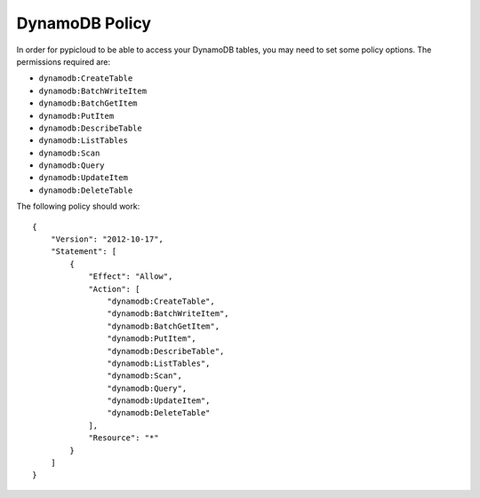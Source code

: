 .. _dynamodb_policy:

DynamoDB Policy
===============
In order for pypicloud to be able to access your DynamoDB tables, you may need to set
some policy options. The permissions required are:

* ``dynamodb:CreateTable``
* ``dynamodb:BatchWriteItem``
* ``dynamodb:BatchGetItem``
* ``dynamodb:PutItem``
* ``dynamodb:DescribeTable``
* ``dynamodb:ListTables``
* ``dynamodb:Scan``
* ``dynamodb:Query``
* ``dynamodb:UpdateItem``
* ``dynamodb:DeleteTable``

The following policy should work::

    {
        "Version": "2012-10-17",
        "Statement": [
            {
                "Effect": "Allow",
                "Action": [
                    "dynamodb:CreateTable",
                    "dynamodb:BatchWriteItem",
                    "dynamodb:BatchGetItem",
                    "dynamodb:PutItem",
                    "dynamodb:DescribeTable",
                    "dynamodb:ListTables",
                    "dynamodb:Scan",
                    "dynamodb:Query",
                    "dynamodb:UpdateItem",
                    "dynamodb:DeleteTable"
                ],
                "Resource": "*"
            }
        ]
    }
